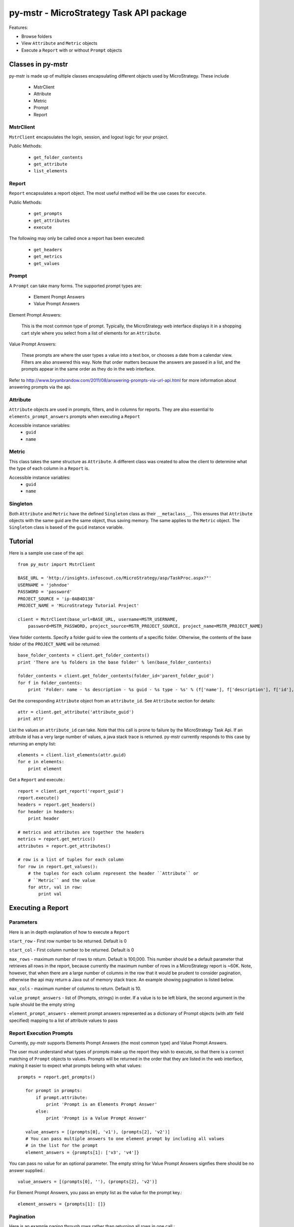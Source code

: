 .. default-domain:: py

===============================================
py-mstr - MicroStrategy Task API package
===============================================

Features:

- Browse folders
- View ``Attribute`` and ``Metric`` objects
- Execute a ``Report`` with or without ``Prompt`` objects


.. _classes

Classes in py-mstr
==================

py-mstr is made up of multiple classes encapsulating different objects used
by MicroStrategy. These include
    
    - MstrClient
    - Attribute
    - Metric
    - Prompt
    - Report

MstrClient
----------
``MstrClient`` encapsulates the login, session, and logout logic for your project.


Public Methods:
    
    - ``get_folder_contents``
    - ``get_attribute``
    - ``list_elements``

Report
------
``Report`` encapsulates a report object. The most useful method will be the
use cases for ``execute``.

Public Methods:

    - ``get_prompts``
    - ``get_attributes``
    - ``execute``

The following may only be called once a report has been executed:

    - ``get_headers``
    - ``get_metrics``
    - ``get_values``


Prompt
------

A ``Prompt`` can take many forms. The supported prompt types are:

    - Element Prompt Answers
    - Value Prompt Answers

Element Prompt Answers:
    
    This is the most common type of prompt. Typically, the MicroStrategy web interface displays it in a shopping cart style where you select from a list of elements for an ``Attribute``.

Value Prompt Answers:

    These prompts are where the user types a value into a text box, or chooses
    a date from a calendar view. Filters are also answered this way. Note that
    order matters because the answers are passed in a list, and the prompts appear
    in the same order as they do in the web interface.


Refer to http://www.bryanbrandow.com/2011/08/answering-prompts-via-url-api.html
for more information about answering prompts via the api.

Attribute
---------

``Attribute`` objects are used in prompts, filters, and in columns for reports.
They are also essential to ``elements_prompt_answers`` prompts when executing
a ``Report``


Accessible instance variables:
    - ``guid``
    - ``name``

Metric
------

This class takes the same structure as ``Attribute``. A different class was created
to allow the client to determine what the type of each column in a ``Report`` is.

Accessible instance variables:
    - ``guid``
    - ``name``

Singleton
---------

Both ``Attribute`` and ``Metric`` have the defined ``Singleton`` class as their
``__metaclass__``. This ensures that ``Attribute`` objects with the same guid
are the same object, thus saving memory. The same applies to the ``Metric``
object. The ``Singleton`` class is based of the ``guid`` instance variable.


.. _tutorial

Tutorial
========


Here is a sample use case of the api::

    from py_mstr import MstrClient
   
    BASE_URL = 'http://insights.infoscout.co/MicroStrategy/asp/TaskProc.aspx?"'
    USERNAME = 'johndoe'
    PASSWORD = 'password'
    PROJECT_SOURCE = 'ip-0AB4D138'
    PROJECT_NAME = 'MicroStrategy Tutorial Project'

    client = MstrClient(base_url=BASE_URL, username=MSTR_USERNAME,
        password=MSTR_PASSWORD, project_source=MSTR_PROJECT_SOURCE, project_name=MSTR_PROJECT_NAME)


View folder contents. Specify a folder guid to view the contents of a specific
folder. Otherwise, the contents of the base folder of the ``PROJECT_NAME`` will be returned::
    
    base_folder_contents = client.get_folder_contents()
    print 'There are %s folders in the base folder' % len(base_folder_contents)
    
    folder_contents = client.get_folder_contents(folder_id='parent_folder_guid')
    for f in folder_contents:
        print 'Folder: name - %s description - %s guid - %s type - %s' % (f['name'], f['description'], f['id'], f['type'])

Get the corresponding ``Attribute`` object from an ``attribute_id``. See ``Attribute`` section for details::
    
    attr = client.get_attribute('attribute_guid')
    print attr


List the values an ``attribute_id`` can take. Note that this call is prone to failure by the MicroStrategy Task Api. If an attribute id has a very large number of values,
a java stack trace is returned. py-mstr currently responds to this case by returning an empty list::

    elements = client.list_elements(attr.guid)
    for e in elements:
        print element


Get a ``Report`` and execute.::

    report = client.get_report('report_guid')
    report.execute()
    headers = report.get_headers()
    for header in headers:
        print header
    
    # metrics and attributes are together the headers
    metrics = report.get_metrics()
    attributes = report.get_attributes()

    # row is a list of tuples for each column
    for row in report.get_values():
        # the tuples for each column represent the header ``Attribute`` or 
        # ``Metric`` and the value
        for attr, val in row:
            print val

.. _execute-prompts

Executing a Report
==================

Parameters
----------

Here is an in depth explanation of how to execute a ``Report``

``start_row`` - First row number to be returned. Default is 0
    
``start_col`` - First column number to be returned. Default is 0
    
``max_rows`` - maximum number of rows to return. Default is 100,000. This number
should be a default parameter that retrieves all rows in the report, because
currently the maximum number of rows in a MicroStrategy report is ~60K. Note,
however, that when there are a large number of columns in the row that it would
be prudent to consider pagination, otherwise the api may return a Java out of
memory stack trace. An example showing pagination is listed below.
    
``max_cols`` - maximum number of columns to return. Default is 10.
    
``value_prompt_answers`` - list of (Prompts, strings) in order. If a value is to be left blank, the second argument in the tuple should be the empty string
    
``element_prompt_answers`` - element prompt answers represented as a dictionary of Prompt objects (with attr field specified) mapping to a list of attribute values to pass

Report Execution Prompts
------------------------

Currently, py-mstr supports Elements Prompt Answers (the most common
type) and Value Prompt Answers.

The user must understand what types of prompts make up the report
they wish to execute, so that there is a correct matching of ``Prompt``
objects to values. Prompts will be returned in the order that they are
listed in the web interface, making it easier to expect what prompts belong
with what values::

 prompts = report.get_prompts()

    for prompt in prompts:
        if prompt.attribute:
            print 'Prompt is an Elements Prompt Answer'
        else:
            print 'Prompt is a Value Prompt Answer'

    value_answers = [(prompts[0], 'v1'), (prompts[2], 'v2')]
    # You can pass multiple answers to one element prompt by including all values
    # in the list for the prompt
    element_answers = {prompts[1]: ['v3', 'v4']}

You can pass no value for an optional parameter. The empty string for Value Prompt Answers signfies there should be no answer supplied.::
    
    value_answers = [(prompts[0], ''), (prompts[2], 'v2')]

For Element Prompt Answers, you pass an empty list as the value for the prompt
key.::

    element_answers = {prompts[1]: []}
    
Pagination
----------

Here is an example paging through rows rather than returning all rows in
one call.::

    min_row = 0
    max_rows_returned = MAX_ROWS / 10
    for i in range(10):
        report.execute(start_row=min_row, max_rows=max_rows_returned)
        values = acv_report.get_values()
        # values will be null if there are no rows left
        if not values:
            break
        for row in values:
            for attr, val in row:
                print val
        min_row = (i + 1) * max_rows_returned
    return result

Installation
============

Install py-mstr by including it in your package dependencies.


Contribute
==========

- Source Code: https://github.com/infoscout/py-mstr

License
=======

py-mstr is licensed under the MIT license.


